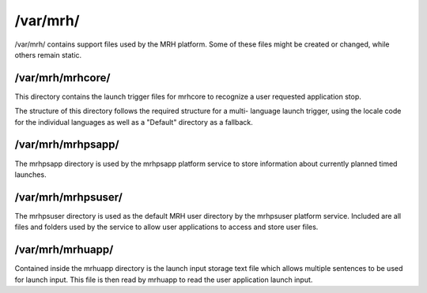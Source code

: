 *********
/var/mrh/
*********
/var/mrh/ contains support files used by the MRH platform. Some of these 
files might be created or changed, while others remain static. 

/var/mrh/mrhcore/
-----------------
This directory contains the launch trigger files for mrhcore to recognize 
a user requested application stop.

The structure of this directory follows the required structure for a multi-
language launch trigger, using the locale code for the individual languages 
as well as a "Default" directory as a fallback.

/var/mrh/mrhpsapp/
------------------
The mrhpsapp directory is used by the mrhpsapp platform service to store 
information about currently planned timed launches.

/var/mrh/mrhpsuser/
-------------------
The mrhpsuser directory is used as the default MRH user directory by the mrhpsuser 
platform service. Included are all files and folders used by the service to allow 
user applications to access and store user files.

/var/mrh/mrhuapp/
-----------------
Contained inside the mrhuapp directory is the launch input storage text file which 
allows multiple sentences to be used for launch input. This file is then read by 
mrhuapp to read the user application launch input.